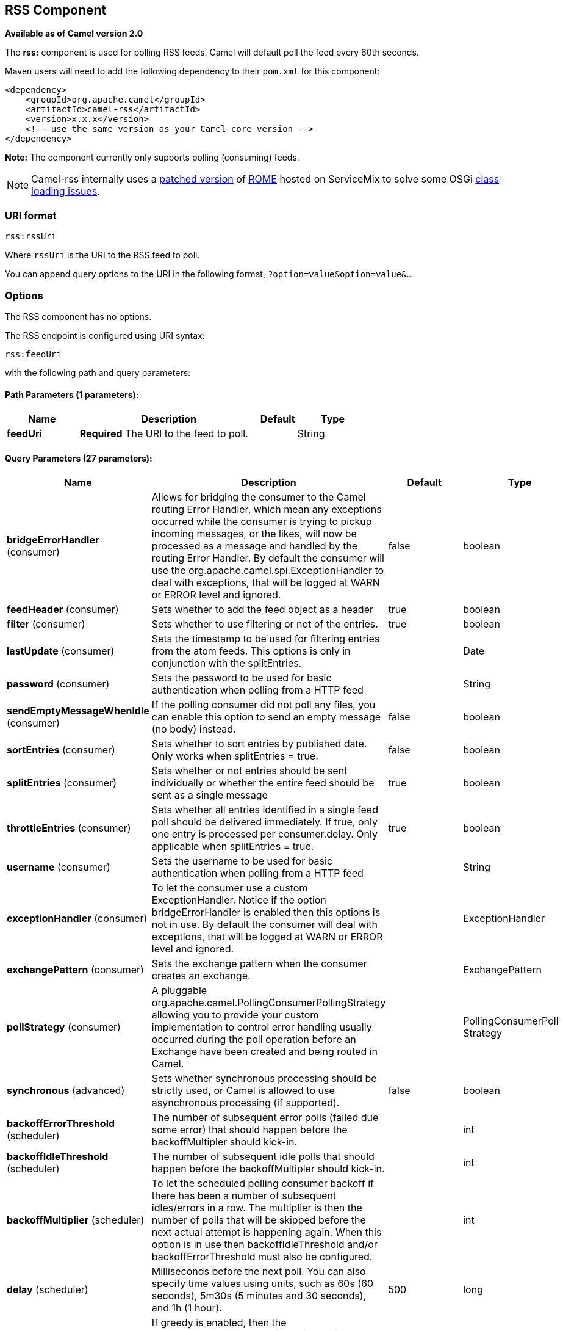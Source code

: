 [[rss-component]]
== RSS Component

*Available as of Camel version 2.0*

The *rss:* component is used for polling RSS feeds. Camel will default
poll the feed every 60th seconds.

Maven users will need to add the following dependency to their `pom.xml`
for this component:

[source,xml]
------------------------------------------------------------
<dependency>
    <groupId>org.apache.camel</groupId>
    <artifactId>camel-rss</artifactId>
    <version>x.x.x</version>
    <!-- use the same version as your Camel core version -->
</dependency>
------------------------------------------------------------

*Note:* The component currently only supports polling (consuming) feeds.

NOTE: Camel-rss internally uses a
http://svn.apache.org/repos/asf/servicemix/smx4/bundles/trunk/rome-1.0/[patched
version] of http://rometools.github.io/rome/[ROME] hosted on ServiceMix
to solve some OSGi https://issues.apache.org/jira/browse/SMX4-510[class
loading issues].

### URI format

[source,java]
----------
rss:rssUri
----------

Where `rssUri` is the URI to the RSS feed to poll.

You can append query options to the URI in the following format,
`?option=value&option=value&...`

### Options


// component options: START
The RSS component has no options.
// component options: END



// endpoint options: START
The RSS endpoint is configured using URI syntax:

----
rss:feedUri
----

with the following path and query parameters:

==== Path Parameters (1 parameters):


[width="100%",cols="2,5,^1,2",options="header"]
|===
| Name | Description | Default | Type
| *feedUri* | *Required* The URI to the feed to poll. |  | String
|===


==== Query Parameters (27 parameters):


[width="100%",cols="2,5,^1,2",options="header"]
|===
| Name | Description | Default | Type
| *bridgeErrorHandler* (consumer) | Allows for bridging the consumer to the Camel routing Error Handler, which mean any exceptions occurred while the consumer is trying to pickup incoming messages, or the likes, will now be processed as a message and handled by the routing Error Handler. By default the consumer will use the org.apache.camel.spi.ExceptionHandler to deal with exceptions, that will be logged at WARN or ERROR level and ignored. | false | boolean
| *feedHeader* (consumer) | Sets whether to add the feed object as a header | true | boolean
| *filter* (consumer) | Sets whether to use filtering or not of the entries. | true | boolean
| *lastUpdate* (consumer) | Sets the timestamp to be used for filtering entries from the atom feeds. This options is only in conjunction with the splitEntries. |  | Date
| *password* (consumer) | Sets the password to be used for basic authentication when polling from a HTTP feed |  | String
| *sendEmptyMessageWhenIdle* (consumer) | If the polling consumer did not poll any files, you can enable this option to send an empty message (no body) instead. | false | boolean
| *sortEntries* (consumer) | Sets whether to sort entries by published date. Only works when splitEntries = true. | false | boolean
| *splitEntries* (consumer) | Sets whether or not entries should be sent individually or whether the entire feed should be sent as a single message | true | boolean
| *throttleEntries* (consumer) | Sets whether all entries identified in a single feed poll should be delivered immediately. If true, only one entry is processed per consumer.delay. Only applicable when splitEntries = true. | true | boolean
| *username* (consumer) | Sets the username to be used for basic authentication when polling from a HTTP feed |  | String
| *exceptionHandler* (consumer) | To let the consumer use a custom ExceptionHandler. Notice if the option bridgeErrorHandler is enabled then this options is not in use. By default the consumer will deal with exceptions, that will be logged at WARN or ERROR level and ignored. |  | ExceptionHandler
| *exchangePattern* (consumer) | Sets the exchange pattern when the consumer creates an exchange. |  | ExchangePattern
| *pollStrategy* (consumer) | A pluggable org.apache.camel.PollingConsumerPollingStrategy allowing you to provide your custom implementation to control error handling usually occurred during the poll operation before an Exchange have been created and being routed in Camel. |  | PollingConsumerPoll Strategy
| *synchronous* (advanced) | Sets whether synchronous processing should be strictly used, or Camel is allowed to use asynchronous processing (if supported). | false | boolean
| *backoffErrorThreshold* (scheduler) | The number of subsequent error polls (failed due some error) that should happen before the backoffMultipler should kick-in. |  | int
| *backoffIdleThreshold* (scheduler) | The number of subsequent idle polls that should happen before the backoffMultipler should kick-in. |  | int
| *backoffMultiplier* (scheduler) | To let the scheduled polling consumer backoff if there has been a number of subsequent idles/errors in a row. The multiplier is then the number of polls that will be skipped before the next actual attempt is happening again. When this option is in use then backoffIdleThreshold and/or backoffErrorThreshold must also be configured. |  | int
| *delay* (scheduler) | Milliseconds before the next poll. You can also specify time values using units, such as 60s (60 seconds), 5m30s (5 minutes and 30 seconds), and 1h (1 hour). | 500 | long
| *greedy* (scheduler) | If greedy is enabled, then the ScheduledPollConsumer will run immediately again, if the previous run polled 1 or more messages. | false | boolean
| *initialDelay* (scheduler) | Milliseconds before the first poll starts. You can also specify time values using units, such as 60s (60 seconds), 5m30s (5 minutes and 30 seconds), and 1h (1 hour). | 1000 | long
| *runLoggingLevel* (scheduler) | The consumer logs a start/complete log line when it polls. This option allows you to configure the logging level for that. | TRACE | LoggingLevel
| *scheduledExecutorService* (scheduler) | Allows for configuring a custom/shared thread pool to use for the consumer. By default each consumer has its own single threaded thread pool. |  | ScheduledExecutor Service
| *scheduler* (scheduler) | To use a cron scheduler from either camel-spring or camel-quartz2 component | none | ScheduledPollConsumer Scheduler
| *schedulerProperties* (scheduler) | To configure additional properties when using a custom scheduler or any of the Quartz2, Spring based scheduler. |  | Map
| *startScheduler* (scheduler) | Whether the scheduler should be auto started. | true | boolean
| *timeUnit* (scheduler) | Time unit for initialDelay and delay options. | MILLISECONDS | TimeUnit
| *useFixedDelay* (scheduler) | Controls if fixed delay or fixed rate is used. See ScheduledExecutorService in JDK for details. | true | boolean
|===
// endpoint options: END
// spring-boot-auto-configure options: START
=== Spring Boot Auto-Configuration


The component supports 4 options, which are listed below.



[width="100%",cols="2,5,^1,2",options="header"]
|===
| Name | Description | Default | Type
| *camel.component.rss.enabled* | Enable rss component | true | boolean
| *camel.component.rss.resolve-property-placeholders* | Whether the component should resolve property placeholders on itself when
 starting. Only properties which are of String type can use property
 placeholders. | true | boolean
| *camel.dataformat.rss.content-type-header* | Whether the data format should set the Content-Type header with the type
 from the data format if the data format is capable of doing so. For
 example application/xml for data formats marshalling to XML, or
 application/json for data formats marshalling to JSon etc. | false | boolean
| *camel.dataformat.rss.enabled* | Enable rss dataformat | true | boolean
|===
// spring-boot-auto-configure options: END



### Exchange data types

Camel initializes the In body on the Exchange with a ROME `SyndFeed`.
Depending on the value of the `splitEntries` flag, Camel returns either
a `SyndFeed` with one `SyndEntry` or a `java.util.List` of `SyndEntrys`.

[width="100%",cols="10%,10%,80%",options="header",]
|=======================================================================
|Option |Value |Behavior

|`splitEntries` |`true` |A single entry from the current feed is set in the exchange.

|`splitEntries` |`false` |The entire list of entries from the current feed is set in the exchange.
|=======================================================================

### Message Headers

[width="100%",cols="10%,90%",options="header",]
|=======================================================================
|Header |Description

|`CamelRssFeed` |The entire `SyncFeed` object.
|=======================================================================

### RSS Dataformat

The RSS component ships with an RSS dataformat that can be used to
convert between String (as XML) and ROME RSS model objects.

* marshal = from ROME `SyndFeed` to XML `String`
* unmarshal = from XML `String` to ROME `SyndFeed`

A route using the RSS dataformat will look like this:
`from("rss:file:src/test/data/rss20.xml?splitEntries=false&consumer.delay=1000").marshal().rss().to("mock:marshal");`

The purpose of this feature is to make it possible to use Camel's built-in expressions for manipulating RSS messages. As shown below, an
XPath expression can be used to filter the RSS message. In the following example, on ly entries with Camel in the title will get through the filter.

  `from("rss:file:src/test/data/rss20.xml?splitEntries=true&consumer.delay=100").marshal().rss().filter().xpath("//item/title[contains(.,'Camel')]").to("mock:result");`


TIP: *Query parameters*
If the URL for the RSS feed uses query parameters, this component will
resolve them. For example if the feed uses `alt=rss`, then the following example will be resolved: 
`from("rss:http://someserver.com/feeds/posts/default?alt=rss&splitEntries=false&consumer.delay=1000").to("bean:rss");`

### Filtering entries

You can filter out entries using XPath, as shown in the
data format section above. You can also exploit Camel's
Bean Integration to implement your own
conditions. For instance, a filter equivalent to the XPath example above
would be:

`from("rss:file:src/test/data/rss20.xml?splitEntries=true&consumer.delay=100").
filter().method("myFilterBean", "titleContainsCamel").to("mock:result");`

The custom bean for this would be:
[source,java]
----
public static class FilterBean {
       public boolean titleContainsCamel(@Body SyndFeed feed) {
           SyndEntry firstEntry = (SyndEntry) feed.getEntries().get(0);
return firstEntry.getTitle().contains("Camel");
----

### See Also

* Configuring Camel
* Component
* Endpoint
* Getting Started

* <<atom-component,Atom>>
